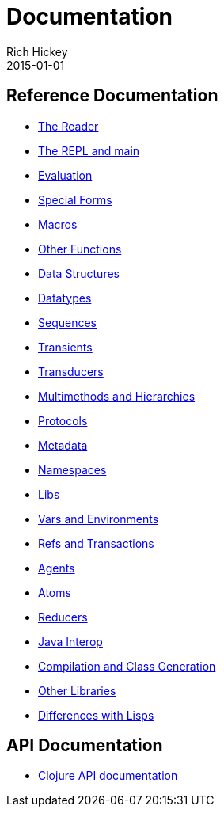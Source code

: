 = Documentation
Rich Hickey
2015-01-01
:type: reference
:toc: macro
:icons: font

ifdef::env-github,env-browser[:outfilesuffix: .adoc]

== Reference Documentation

* <<reader#,The Reader>>
* <<repl_and_main#,The REPL and main>>
* <<evaluation#,Evaluation>>
* <<special_forms#,Special Forms>>
* <<macros#,Macros>>
* <<other_functions#,Other Functions>>
* <<data_structures#,Data Structures>>
* <<datatypes#,Datatypes>>
* <<sequences#,Sequences>>
* <<transients#,Transients>>
* <<transducers#,Transducers>>
* <<multimethods#,Multimethods and Hierarchies>>
* <<protocols#,Protocols>>
* <<metadata#,Metadata>>
* <<namespaces#,Namespaces>>
* <<libs#,Libs>>
* <<vars#,Vars and Environments>>
* <<refs#,Refs and Transactions>>
* <<agents#,Agents>>
* <<atoms#,Atoms>>
* <<reducers#,Reducers>>
* <<java_interop#,Java Interop>>
* <<compilation#,Compilation and Class Generation>>
* <<other_libraries#,Other Libraries>>
* <<lisps#,Differences with Lisps>>

== API Documentation

* <<xref/../../api/api#,Clojure API documentation>>
